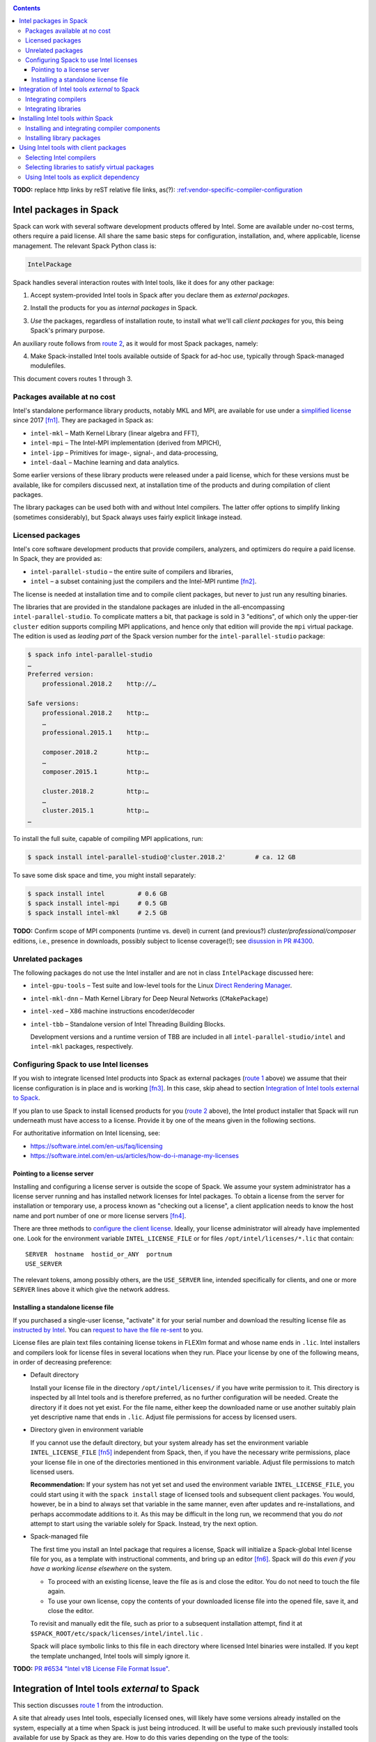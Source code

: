 .. _intelpackage:

.. contents::

**TODO:** replace http links by reST relative file links, as(?):
`:ref:vendor-specific-compiler-configuration <../getting_started>`_

--------------------------
Intel packages in Spack
--------------------------

Spack can work with several software development products offered by Intel.
Some are available under no-cost terms, others require a paid license.
All share the same basic steps for configuration, installation, and, where
applicable, license management. The relevant Spack Python class is:

.. code-block:: python

  IntelPackage

Spack handles several interaction routes with Intel tools, like it does for any
other package:

.. _`route 1`:

1. Accept system-provided Intel tools in Spack after you declare them as *external packages*.

.. _`route 2`:

2. Install the products for you as *internal packages* in Spack.

.. _`route 3`:

3. *Use* the packages, regardless of installation route, to install what we'll
   call *client packages* for you, this being Spack's primary purpose.

An auxiliary route follows from `route 2`_, as it would for most Spack
packages, namely:

.. _`route 4`:

4. Make Spack-installed Intel tools available outside of Spack for ad-hoc use,
   typically through Spack-managed modulefiles.

This document covers routes 1 through 3.


^^^^^^^^^^^^^^^^^^^^^^^^^^^^^^^^^^
Packages available at no cost
^^^^^^^^^^^^^^^^^^^^^^^^^^^^^^^^^^

Intel's standalone performance library products, notably MKL and MPI, are
available for use under a `simplified license
<https://software.intel.com/en-us/license/intel-simplified-software-license>`_
since 2017 [fn1]_. They are packaged in Spack as:

* ``intel-mkl`` – Math Kernel Library (linear algebra and FFT),
* ``intel-mpi`` – The Intel-MPI implementation (derived from MPICH),
* ``intel-ipp`` – Primitives for image-, signal-, and data-processing,
* ``intel-daal`` – Machine learning and data analytics.

Some earlier versions of these library products were released under a paid
license, which for these versions must be available, like for compilers
discussed next, at installation time of the products and during compilation of
client packages.

The library packages can be used both with and without Intel compilers.
The latter offer options to simplify linking (sometimes considerably),
but Spack always uses fairly explicit linkage instead.


^^^^^^^^^^^^^^^^^^
Licensed packages
^^^^^^^^^^^^^^^^^^

Intel's core software development products that provide compilers, analyzers,
and optimizers do require a paid license.  In Spack, they are provided as:

* ``intel-parallel-studio`` – the entire suite of compilers and libraries,
* ``intel`` – a subset containing just the compilers and the Intel-MPI runtime [fn2]_.

The license is needed at installation time and to compile client packages, but
never to just run any resulting binaries.

The libraries that are provided in the standalone packages are inluded in the
all-encompassing ``intel-parallel-studio``. To complicate matters a bit, that
package is sold in 3 "editions", of which only the upper-tier ``cluster``
edition supports compiling MPI applications, and hence only that edition will
provide the ``mpi`` virtual package. The edition is used as *leading part* of
the Spack version number for the ``intel-parallel-studio`` package:


.. code-block:: sh

  $ spack info intel-parallel-studio
  …
  Preferred version:  
      professional.2018.2    http://…

  Safe versions:  
      professional.2018.2    http:…
      …
      professional.2015.1    http:…
      
      composer.2018.2        http:…
      …
      composer.2015.1        http:…
      
      cluster.2018.2         http:…
      …
      cluster.2015.1         http:…
  …

To install the full suite, capable of compiling MPI applications, run:

.. code-block:: sh

  $ spack install intel-parallel-studio@'cluster.2018.2'        # ca. 12 GB

To save some disk space and time, you might install separately:

.. code-block:: sh

  $ spack install intel         # 0.6 GB
  $ spack install intel-mpi     # 0.5 GB
  $ spack install intel-mkl     # 2.5 GB


**TODO:**  Confirm scope of MPI components (runtime vs. devel) in current (and
previous?) *cluster/professional/composer* editions, i.e., presence in downloads,
possibly subject to license coverage(!); see `disussion in PR #4300
<https://github.com/spack/spack/pull/4300#issuecomment-305582898>`_.

^^^^^^^^^^^^^^^^^^^^
Unrelated packages
^^^^^^^^^^^^^^^^^^^^

The following packages do not use the Intel installer and are not in class ``IntelPackage``
discussed here:

* ``intel-gpu-tools`` – Test suite and low-level tools for the Linux `Direct
  Rendering Manager <https://en.wikipedia.org/wiki/Direct_Rendering_Manager>`_.
* ``intel-mkl-dnn`` – Math Kernel Library for Deep Neural Networks (``CMakePackage``)
* ``intel-xed`` – X86 machine instructions encoder/decoder
* ``intel-tbb`` – Standalone version of Intel Threading Building Blocks.

  Development versions and a runtime version of TBB are included in all
  ``intel-parallel-studio/intel`` and ``intel-mkl`` packages, respectively.

.. _intel-configure-license:

^^^^^^^^^^^^^^^^^^^^^^^^^^^^^^^^^^^^^^^^^^
Configuring Spack to use Intel licenses
^^^^^^^^^^^^^^^^^^^^^^^^^^^^^^^^^^^^^^^^^^

If you wish to integrate licensed Intel products into Spack as external packages
(`route 1`_ above) we assume that their license configuration is in place and
is working [fn3]_. In this case, skip ahead to section `Integration of Intel
tools external to Spack`_.

If you plan to use Spack to install licensed products for you (`route 2`_ above),
the Intel product installer that Spack will run underneath must have access to
a license.  Provide it by one of the means given in the following sections.

For authoritative information on Intel licensing, see:

* https://software.intel.com/en-us/faq/licensing
* https://software.intel.com/en-us/articles/how-do-i-manage-my-licenses

.. _intel-license-network-client:

""""""""""""""""""""""""""""""
Pointing to a license server
""""""""""""""""""""""""""""""

Installing and configuring a license server is outside the scope of Spack. We
assume your system administrator has a license server running and has installed
network licenses for Intel packages.  To obtain a license from the server for
installation or temporary use, a process known as "checking out a license", a
client application needs to know the host name and port number of one or more
license servers [fn4]_.

There are three methods to `configure the client license
<https://software.intel.com/en-us/articles/licensing-setting-up-the-client-floating-license>`_.
Ideally, your license administrator will already have implemented one.
Look for the environment variable ``INTEL_LICENSE_FILE`` or for files
``/opt/intel/licenses/*.lic`` that contain::

  SERVER  hostname  hostid_or_ANY  portnum
  USE_SERVER

The relevant tokens, among possibly others, are the ``USE_SERVER`` line,
intended specifically for clients, and one or more ``SERVER`` lines above it
which give the network address.

.. _intel-install-license-file:

""""""""""""""""""""""""""""""""""""
Installing a standalone license file
""""""""""""""""""""""""""""""""""""

If you purchased a single-user license, "activate" it for your serial number
and download the resulting license file as `instructed by Intel
<https://software.intel.com/en-us/faq/licensing#license-management>`_.
You can `request to have the file re-sent
<https://software.intel.com/en-us/articles/resend-license-file>`_ to you.

License files are plain text files containing license tokens in FLEXlm format
and whose name ends in ``.lic``.  Intel installers and compilers look for
license files in several locations when they run.  Place your license by one of
the following means, in order of decreasing preference:

* Default directory

  Install your license file in the directory ``/opt/intel/licenses/`` if you
  have write permission to it. This directory is inspected by all Intel tools
  and is therefore preferred, as no further configuration will be needed.
  Create the directory if it does not yet exist.  For the file name, either
  keep the downloaded name or use another suitably plain yet descriptive
  name that ends in ``.lic``. Adjust file permissions for access by licensed
  users.


* Directory given in environment variable

  If you cannot use the default directory, but your system already has set the
  environment variable ``INTEL_LICENSE_FILE`` [fn5]_ independent from Spack,
  then, if you have the necessary write permissions, place your license file in
  one of the directories mentioned in this environment variable.  Adjust file
  permissions to match licensed users.


  **Recommendation:**
  If your system has not yet set and used the environment variable
  ``INTEL_LICENSE_FILE``, you could start using it with the ``spack install``
  stage of licensed tools and subsequent client packages. You would, however,
  be in a bind to always set that variable in the same manner, even after
  updates and re-installations, and perhaps accommodate additions to it. As
  this may be difficult in the long run, we recommend that you do *not* attempt
  to start using the variable solely for Spack.  Instead, try the next option.

* Spack-managed file

  The first time you install an Intel package that requires a license, Spack
  will initialize a Spack-global Intel license file for you, as a template with
  instructional comments, and bring up an editor [fn6]_.  Spack will do this
  *even if you have a working license elsewhere* on the system.

  * To proceed with an existing license, leave the file as is and close the
    editor. You do not need to touch the file again.

  * To use your own license, copy the contents of your downloaded license file
    into the opened file, save it, and close the editor.

  To revisit and manually edit the file, such as prior to a subsequent
  installation attempt, find it at
  ``$SPACK_ROOT/etc/spack/licenses/intel/intel.lic`` .

  Spack will place symbolic links to this file in each directory where licensed
  Intel binaries were installed.  If you kept the template unchanged, Intel tools
  will simply ignore it.

**TODO:** `PR #6534 "Intel v18 License File Format Issue"
<https://github.com/spack/spack/issues/6534>`_.

.. _intel-install-packages-external:

--------------------------------------------------
Integration of Intel tools *external* to Spack
--------------------------------------------------

This section discusses `route 1`_ from the introduction.

A site that already uses Intel tools, especially licensed ones, will likely
have some versions already installed on the system, especially at a time when
Spack is just being introduced. It will be useful to make such previously
installed tools available for use by Spack as they are. How to do this varies
depending on the type of the tools:

.. _intel-install-compilers-external:

^^^^^^^^^^^^^^^^^^^^^^
Integrating compilers
^^^^^^^^^^^^^^^^^^^^^^

Configure external Intel compilers, like all compilers that Spack is to use,
in ``compilers.yaml`` files located in
``$SPACK_ROOT/etc/spack/`` or your own ``~/.spack/`` directory.
See `Vendor-Specific Compiler Configuration
<http://spack.readthedocs.io/en/latest/getting_started.html#vendor-specific-compiler-configuration>`_
in the Spack documentation and follow the specifics under Intel Compilers.

Briefly, the ``compilers.yaml`` files combine C and Fortran compilers of a
specific vendor release and define each such set as a Spack `spec
<http://spack.readthedocs.io/en/latest/basic_usage.html#specs-dependencies>`_
that in this case always has the form ``intel@compilerversion``.  The entry
determines how this spec is resolved, via ``paths`` and/or ``modules`` tokens,
to each specific pre-installed compiler version on the system.

The following example illustrates how to integrate the 2017 Intel compiler
suite, which outside of Spack was activated by users of the example system as
``module load intel/17``. Since Spack must be rather more picky about versions,
we must specify full paths and complete modulefile names in the relevant
``compilers.yaml`` entry:

.. code-block:: yaml

    compilers:
    - compiler:
        target:     x86_64
        operating_system:   centos6
        modules:    [intel/17/17.0.6]
        spec:       intel@17.0.6
        paths:
          cc:       /opt/intel/compilers_and_libraries_2017.6.256/linux/bin/intel64/icc
          cxx:      /opt/intel/compilers_and_libraries_2017.6.256/linux/bin/intel64/icpc
          f77:      /opt/intel/compilers_and_libraries_2017.6.256/linux/bin/intel64/ifort
          fc:       /opt/intel/compilers_and_libraries_2017.6.256/linux/bin/intel64/ifort

.. _intel-install-libs-external:

^^^^^^^^^^^^^^^^^^^^^^
Integrating libraries
^^^^^^^^^^^^^^^^^^^^^^

Configure external library-type packages (as opposed to compilers)
in the files ``$SPACK_ROOT/etc/spack/packages.yaml`` or
``~/.spack/packages.yaml``, fully documented in the `Build settings
<http://spack.readthedocs.io/en/latest/build_settings.html#external-packages>`_
Spack documentation.

Similar to ``compilers.yaml``, the ``packages.yaml`` files define a package
external to Spack in terms of a Spack spec and resolve each such spec via
either the ``paths`` or ``modules`` tokens to a specific pre-installed package
version on the system.  Since Intel tools generally need environment variables
to interoperate, which cannot be conveyed in a mere ``paths`` specification,
the ``modules`` token will be more sensible to use. It resolves the Spack-side
spec to a modulefile generated and managed outside of Spack's purview,
to be loaded within Spack when the corresponding spec is called upon to compile
client packages.

If your system administrator did not provide modules for pre-installed Intel
tools, you could do well to ask for them, because installing multiple copies
of the Intel tools, as is wont to happen once Spack is in the picture, is
bound to stretch disk space and patience thin. If you *are* the system
administrator and are still new to modules, then perhaps it's best to follow
the `next section <Installing Intel tools within Spack_>`_ to install the tools
solely within Spack.

The following example integrates two packages embodied by hypothetical
external modulefiles ``intel-mkl/18/18.0.1`` and ``intel-mkl/18/18.0.2``, as
Spack packages ``intel-mkl@2018.1.163`` and ``intel-mkl@2018.2.199``,
respectively.

.. code-block:: yaml

   packages:
     intel-mkl:
       modules:
         intel-mkl@2018.1.163  arch=linux-centos6-x86_64:  intel-mkl/18/18.0.1
         intel-mkl@2018.2.199  arch=linux-centos6-x86_64:  intel-mkl/18/18.0.2

Note that the version numbers in the ``intel-mkl`` spec correspond to the ones
used for the Intel products and adopted within Spack. You can inspect them by:

.. code-block:: sh

  spack info intel-mkl

Using the same version numbers is useful for clarity, but not strictly necessary.

**TODO:** Confirm.

Note that the Spack spec in the example does not contain a compiler
specification. This is intentional, as the Intel library packages can be used
unmodified with different compilers.

**TODO:** Confirm how the compiler-less spec is handled.

A slightly more advanced example follows, illustrating how to provide `variants
<http://spack.readthedocs.io/en/latest/basic_usage.html#variants>`_ and using
the ``buildable: False`` directive to prevent Spack from installing other
versions or variants of the named package through its normal internal
mechanism.

.. code-block:: yaml

   packages:
     intel-parallel-studio:
       modules:
         intel-parallel-studio@cluster.2018.1.163 +mkl+mpi+ipp+tbb+daal  arch=linux-centos6-x86_64:  intel/18/18.0.1
         intel-parallel-studio@cluster.2018.2.199 +mkl+mpi+ipp+tbb+daal  arch=linux-centos6-x86_64:  intel/18/18.0.2
       buildable: False

**TODO:** Confirm variant handling.

.. _intel-install-packages-internal:

-------------------------------------
Installing Intel tools *within* Spack
-------------------------------------

This section discusses `route 2`_ from the introduction.

When a system does not yet have Intel tools installed already, or the installed
versions are undesirable, Spack can install Intel tools like any regular Spack
package for you and, after appropriate post-install configuration, use the
compilers and/or libraries to install client packages.

.. _intel-install-compilers-internal:

^^^^^^^^^^^^^^^^^^^^^^^^^^^^^^^^^^^^^^^^^^^^^^^^
Installing and integrating compiler components
^^^^^^^^^^^^^^^^^^^^^^^^^^^^^^^^^^^^^^^^^^^^^^^^

As stated in the previous section `Integration of Intel tools external to
Spack`_, Intel compilers and some early library-type Intel packages require a
license at installation and during runtime. Before installation, follow the
section `Configuring Spack to use Intel licenses`_.

**After installation**, follow the steps under `Integrating Compilers`_ to tell
Spack the minutiae for actually using those compilers with client packages.

* Under ``paths:``, use the full paths to the actual compiler binaries (``icc``,
  ``ifort``, etc.) located within the Spack installation tree, in all their
  unpleasant length.

* Use the ``modules:`` or ``cflags:`` tokens to specify a suitable accompanying
  ``gcc`` version to help pacify picky client packages that ask for C++
  standards more recent than supported by your system-provided ``gcc`` and its
  ``libstdc++.so``.

.. _intel-install-libs-internal:

^^^^^^^^^^^^^^^^^^^^^^^^^^^^^^
Installing library packages
^^^^^^^^^^^^^^^^^^^^^^^^^^^^^^

Standalone Intel library packages are installed like most other Spack packages,
save for the licensing accommodations of the earlier releases, which are the
same as for compilers.

**After installation**, follow `Selecting libraries to satisfy virtual
packages`_.

.. _intel-tools-for-client-packages:

-----------------------------------------
Using Intel tools with client packages
-----------------------------------------

Finally, this section pertains to `route 3`_ from the introduction.

Once Intel tools are installed within Spack as external or internal package
they can be used as intended for installing client packages.

.. _intel-selecting-compilers:

^^^^^^^^^^^^^^^^^^^^^^^^^^
Selecting Intel compilers
^^^^^^^^^^^^^^^^^^^^^^^^^^

Select Intel compilers to compile client packages by one of the following
means:

* Request the Intel compilers expliclity in the client spec, e.g.:

  .. code-block:: sh

    spack install libxc@3.0.0%intel


* Alternatively, request Intel compilers implicitly by concretization preferences.
  Configure the order of compilers in the appropriate ``packages.yaml`` file,
  under either an ``all:`` or client-package-specific entry, in a
  ``compiler:`` list. Consult the Spack documentation for
  `Configuring Package Preferences
  <http://spack.readthedocs.io/en/latest/tutorial_configuration.html#configuring-package-preferences>`_
  and `Concretization Preferences
  <http://spack.readthedocs.io/en/latest/build_settings.html#concretization-preferences>`_.

Example: ``etc/spack/packages.yaml`` might contain:

.. code-block:: yaml

  packages:
    all:
      compiler: [ intel@18, intel@17, gcc@4.4.7, gcc@4.9.3, gcc@7.3.0, ]


.. _intel-satisfying-virtual-package:

^^^^^^^^^^^^^^^^^^^^^^^^^^^^^^^^^^^^^^^^^^^^^^^^
Selecting libraries to satisfy virtual packages
^^^^^^^^^^^^^^^^^^^^^^^^^^^^^^^^^^^^^^^^^^^^^^^^

Intel packages, whether integrated into Spack as external packages or
installed within Spack, can be called upon to satisfy the requirement of a
client package for a library that is available from different providers.
The relevant virtual packages for Intel are ``blas``, ``lapack``,
``scalapack``, and ``mpi``.

In both integration routes, Intel packages can have optional `variants
<http://spack.readthedocs.io/en/latest/basic_usage.html#variants>`_ which alter
the list of virtual packages they can satisfy.  For Spack-external packages,
the active variants are a combination of the defaults declared in Spack's
package repository and the spec it is declared as in ``packages.yaml``.
Needless to say, those should match the components that are actually present in
the external product installation. Likewise, for Spack-internal packages, the
active variants are determined, persistently at installation time, from the
defaults in the repository and the spec selected to be installed.

To have Intel packages satisfy virtual package requests for all or selected
client packages, edit the ``packages.yaml`` file.  Customize, either in the
``all:`` or a more specific entry, a ``providers:`` dictionary whose keys are
the virtual packages and whose values are the Spack specs that satisfy the
virtual package, in order of decreasing preference.  To learn more about the
``providers:`` settings, see the Spack tutorial for `Configuring Package
Preferences
<http://spack.readthedocs.io/en/latest/tutorial_configuration.html#configuring-package-preferences>`_
and the section `Concretization Preferences
<http://spack.readthedocs.io/en/latest/build_settings.html#concretization-preferences>`_.

Example: The following fairly minimal example for ``packages.yaml`` shows how
to exclusively use the standalone ``intel-mkl`` package for all the linear
algebra virtual packages in Spack, and ``intel-mpi`` as the preferred MPI
implementation, while enabling to choose others on a per-spec basis.

.. code-block:: yaml

  packages:
    all:
      providers:
        mpi: [intel-mpi, openmpi, mpich, ]
        blas: [intel-mkl, ]
        lapack: [intel-mkl, ]
        scalapack: [intel-mkl, ]

.. _intel-explict-requires:

^^^^^^^^^^^^^^^^^^^^^^^^^^^^^^^^^^^^^^^^^^^^
Using Intel tools as explicit dependency
^^^^^^^^^^^^^^^^^^^^^^^^^^^^^^^^^^^^^^^^^^^^

With the proper installation as detailed above, no special steps should be
required when a client package specifically (and thus deliberately) requests an
Intel package as dependency, this being one of the target use cases for Spack.

**TODO:** confirm for DAAL, IPP

------

.. [fn1] Strictly speaking, versions from ``2017.2`` onward.

.. [fn2] The scope of MPI components installed was `discussed in PR #4300
   <https://github.com/spack/spack/pull/4300#issuecomment-305857268>`_.  It's
   not clear, though, if "installs MPI" for the 2017 version current at the
   time meant just runtime (only ``mpirun`` etc.) or SDK+RT (also ``mpicc`` etc.).

   The package ``intel`` intentionally does not have a ``+mpi`` variant since
   it is meant to be small. The native installer always adds the MPI *runtime*
   components due to defaults defined in the download package.  The same
   applies to ``intel-parallel-studio ~mpi``.

   For ``intel-parallel-studio`` with``+mpi``, Spack requests [in
   ``lib/spack/spack/build_systems/intel.py:pset_components()``] the component
   pattern ``intel-mpi intel-imb``, which implies *all* MPI components present
   in the download package (``intel-mpi{rt,-rt,-sdk,…}``). The native installer
   expands the component pattern names with an implied glob ``*`` to the
   packages in the product BOM.

.. [fn3] How could the external installation have succeeded otherwise?

.. [fn4] According to Intel's documentation, there is a way to install a
   product using a network license even `when a FLEXlm server is not running
   <https://software.intel.com/en-us/articles/licensing-setting-up-the-client-floating-license>`_:
   Specify the license in the form ``port@serverhost`` in the
   ``INTEL_LICENSE_FILE`` environment variable. All other means of specifying a
   network license require that the license server be up.

.. [fn5]  Despite the name, ``INTEL_LICENSE_FILE`` can hold several and diverse entries.
   They  can be either directories (presumed to contain ``*.lic`` files), file
   names, or network locations in the form ``port@host`` (on Linux and Mac),
   with all items separated by ":" (on Linux and Mac).

.. [fn6] Should said editor turn out to be ``vi``, you better be in a position
   to know how to use it.
